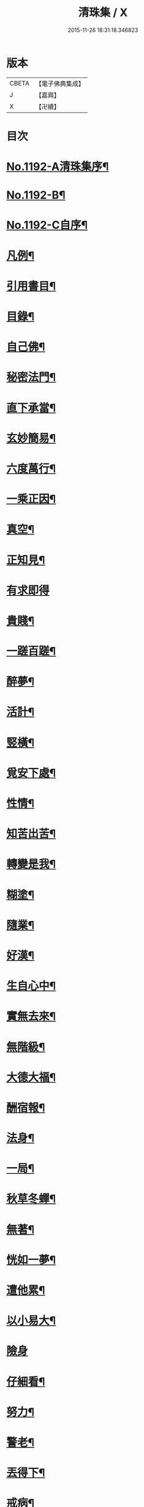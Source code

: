 #+TITLE: 清珠集 / X
#+DATE: 2015-11-26 18:31:18.346823
* 版本
 |     CBETA|【電子佛典集成】|
 |         J|【嘉興】    |
 |         X|【卍續】    |

* 目次
* [[file:KR6p0111_001.txt::001-0481c1][No.1192-A清珠集序¶]]
* [[file:KR6p0111_001.txt::0482a3][No.1192-B¶]]
* [[file:KR6p0111_001.txt::0482b2][No.1192-C自序¶]]
* [[file:KR6p0111_001.txt::0482c2][凡例¶]]
* [[file:KR6p0111_001.txt::0483a2][引用書目¶]]
* [[file:KR6p0111_001.txt::0483b2][目錄¶]]
* [[file:KR6p0111_001.txt::0484a16][自己佛¶]]
* [[file:KR6p0111_001.txt::0484b8][秘密法門¶]]
* [[file:KR6p0111_001.txt::0484b13][直下承當¶]]
* [[file:KR6p0111_001.txt::0484b18][玄妙簡易¶]]
* [[file:KR6p0111_001.txt::0484b24][六度萬行¶]]
* [[file:KR6p0111_001.txt::0484c7][一乘正因¶]]
* [[file:KR6p0111_001.txt::0484c11][真空¶]]
* [[file:KR6p0111_001.txt::0484c18][正知見¶]]
* [[file:KR6p0111_001.txt::0484c24][有求即得]]
* [[file:KR6p0111_001.txt::0485a5][貴賤¶]]
* [[file:KR6p0111_001.txt::0485a11][一蹉百蹉¶]]
* [[file:KR6p0111_001.txt::0485a18][醉夢¶]]
* [[file:KR6p0111_001.txt::0485a24][活計¶]]
* [[file:KR6p0111_001.txt::0485b6][竪橫¶]]
* [[file:KR6p0111_001.txt::0485b14][覓安下處¶]]
* [[file:KR6p0111_001.txt::0485b19][性情¶]]
* [[file:KR6p0111_001.txt::0485b24][知苦出苦¶]]
* [[file:KR6p0111_001.txt::0485c7][轉變是我¶]]
* [[file:KR6p0111_001.txt::0485c12][糊塗¶]]
* [[file:KR6p0111_001.txt::0485c19][隨業¶]]
* [[file:KR6p0111_001.txt::0486a6][好漢¶]]
* [[file:KR6p0111_001.txt::0486a13][生自心中¶]]
* [[file:KR6p0111_001.txt::0486a19][實無去來¶]]
* [[file:KR6p0111_001.txt::0486b2][無階級¶]]
* [[file:KR6p0111_001.txt::0486b6][大德大福¶]]
* [[file:KR6p0111_001.txt::0486b12][酬宿報¶]]
* [[file:KR6p0111_001.txt::0486b22][法身¶]]
* [[file:KR6p0111_001.txt::0486c10][一局¶]]
* [[file:KR6p0111_001.txt::0486c20][秋草冬蟬¶]]
* [[file:KR6p0111_001.txt::0487a5][無著¶]]
* [[file:KR6p0111_001.txt::0487a12][恍如一夢¶]]
* [[file:KR6p0111_001.txt::0487a23][遭他累¶]]
* [[file:KR6p0111_001.txt::0487b8][以小易大¶]]
* [[file:KR6p0111_001.txt::0487b24][險身]]
* [[file:KR6p0111_001.txt::0487c11][仔細看¶]]
* [[file:KR6p0111_001.txt::0487c18][努力¶]]
* [[file:KR6p0111_001.txt::0487c23][警老¶]]
* [[file:KR6p0111_001.txt::0488a4][丟得下¶]]
* [[file:KR6p0111_001.txt::0488a11][戒病¶]]
* [[file:KR6p0111_001.txt::0488a16][非是我¶]]
* [[file:KR6p0111_001.txt::0488a24][憂喜得失¶]]
* [[file:KR6p0111_001.txt::0488b6][帶不去¶]]
* [[file:KR6p0111_001.txt::0488b14][決志¶]]
* [[file:KR6p0111_001.txt::0488c6][鉤鎻連環¶]]
* [[file:KR6p0111_001.txt::0488c16][撥置萬事¶]]
* [[file:KR6p0111_001.txt::0488c24][無常信¶]]
* [[file:KR6p0111_001.txt::0489a9][修行及早¶]]
* [[file:KR6p0111_001.txt::0489b13][天性相關¶]]
* [[file:KR6p0111_001.txt::0489c3][十種信¶]]
* [[file:KR6p0111_001.txt::0489c15][須彌山¶]]
* [[file:KR6p0111_001.txt::0489c24][三通]]
* [[file:KR6p0111_001.txt::0490a6][回向¶]]
* [[file:KR6p0111_001.txt::0490a15][信定得¶]]
* [[file:KR6p0111_001.txt::0490a21][只從今時¶]]
* [[file:KR6p0111_001.txt::0490b8][深思諦信¶]]
* [[file:KR6p0111_001.txt::0490b14][蜎蝡¶]]
* [[file:KR6p0111_001.txt::0490b20][招安為民¶]]
* [[file:KR6p0111_001.txt::0490c3][拘於所見¶]]
* [[file:KR6p0111_001.txt::0490c13][無効¶]]
* [[file:KR6p0111_001.txt::0490c19][自欺慢棄¶]]
* [[file:KR6p0111_001.txt::0491a9][功德¶]]
* [[file:KR6p0111_001.txt::0491a21][法中王¶]]
* [[file:KR6p0111_001.txt::0491b4][只此一念¶]]
* [[file:KR6p0111_001.txt::0491b11][作得主¶]]
* [[file:KR6p0111_001.txt::0491b18][自己命根¶]]
* [[file:KR6p0111_001.txt::0491b23][真境¶]]
* [[file:KR6p0111_001.txt::0491c10][張三李四¶]]
* [[file:KR6p0111_001.txt::0491c18][放下¶]]
* [[file:KR6p0111_001.txt::0491c24][自成一片¶]]
* [[file:KR6p0111_001.txt::0492a5][趨向¶]]
* [[file:KR6p0111_001.txt::0492a9][綿密¶]]
* [[file:KR6p0111_001.txt::0492a13][喚醒¶]]
* [[file:KR6p0111_001.txt::0492a19][真念¶]]
* [[file:KR6p0111_001.txt::0492b4][初心¶]]
* [[file:KR6p0111_001.txt::0492b10][瀾翻潮湧¶]]
* [[file:KR6p0111_001.txt::0492b17][喃喃¶]]
* [[file:KR6p0111_001.txt::0492b23][恭敬心¶]]
* [[file:KR6p0111_001.txt::0492c4][五敬¶]]
* [[file:KR6p0111_001.txt::0492c10][都攝六根¶]]
* [[file:KR6p0111_001.txt::0492c15][剋期成就¶]]
* [[file:KR6p0111_001.txt::0492c23][靜做動鍊¶]]
* [[file:KR6p0111_001.txt::0493a3][專修¶]]
* [[file:KR6p0111_001.txt::0493a9][晨夕課¶]]
* [[file:KR6p0111_001.txt::0493a15][十念¶]]
* [[file:KR6p0111_001.txt::0493a20][心息相依¶]]
* [[file:KR6p0111_001.txt::0493b3][當念往生¶]]
* [[file:KR6p0111_001.txt::0493b12][參念¶]]
* [[file:KR6p0111_001.txt::0493b23][研究¶]]
* [[file:KR6p0111_001.txt::0493c5][直捷¶]]
* [[file:KR6p0111_001.txt::0493c9][心花燦發¶]]
* [[file:KR6p0111_001.txt::0493c14][一相三昧¶]]
* [[file:KR6p0111_001.txt::0493c18][精明¶]]
* [[file:KR6p0111_001.txt::0493c23][日觀¶]]
* [[file:KR6p0111_001.txt::0494a4][白毫¶]]
* [[file:KR6p0111_001.txt::0494a11][觀想¶]]
* [[file:KR6p0111_001.txt::0494a16][見諸瑞相¶]]
* [[file:KR6p0111_001.txt::0494a24][愚不可能]]
* [[file:KR6p0111_001.txt::0494b9][著力¶]]
* [[file:KR6p0111_001.txt::0494b16][最初一步¶]]
* [[file:KR6p0111_001.txt::0494c4][真實修行¶]]
* [[file:KR6p0111_001.txt::0494c17][不容放過¶]]
* [[file:KR6p0111_001.txt::0494c24][三得¶]]
* [[file:KR6p0111_001.txt::0495a5][正好¶]]
* [[file:KR6p0111_001.txt::0495a22][百工四民¶]]
* [[file:KR6p0111_001.txt::0495b5][正行¶]]
* [[file:KR6p0111_001.txt::0495b14][密憶¶]]
* [[file:KR6p0111_001.txt::0495b19][菩提心¶]]
* [[file:KR6p0111_001.txt::0495b24][三心¶]]
* [[file:KR6p0111_001.txt::0495c6][解脫¶]]
* [[file:KR6p0111_001.txt::0495c11][雨淋頭¶]]
* [[file:KR6p0111_001.txt::0495c16][常永貞固¶]]
* [[file:KR6p0111_001.txt::0495c23][一境一心¶]]
* [[file:KR6p0111_001.txt::0496a6][聞見¶]]
* [[file:KR6p0111_001.txt::0496a11][回嗔作喜¶]]
* [[file:KR6p0111_001.txt::0496a16][渡河筏¶]]
* [[file:KR6p0111_001.txt::0496a23][靜之至¶]]
* [[file:KR6p0111_001.txt::0496b16][願王¶]]
* [[file:KR6p0111_001.txt::0496b23][直入無為¶]]
* [[file:KR6p0111_001.txt::0496c8][迴向偈¶]]
* [[file:KR6p0111_001.txt::0496c15][滿願¶]]
* [[file:KR6p0111_001.txt::0496c24][至誠¶]]
* [[file:KR6p0111_001.txt::0497a8][金剛幢¶]]
* [[file:KR6p0111_001.txt::0497a14][氣類交接¶]]
* [[file:KR6p0111_001.txt::0497a18][必蒙接引¶]]
* [[file:KR6p0111_001.txt::0497b2][竟有生處¶]]
* [[file:KR6p0111_001.txt::0497b9][定得成¶]]
* [[file:KR6p0111_001.txt::0497b23][永無退轉¶]]
* [[file:KR6p0111_001.txt::0497c8][千年調¶]]
* [[file:KR6p0111_001.txt::0497c18][好消息¶]]
* [[file:KR6p0111_001.txt::0498a5][離心無體¶]]
* [[file:KR6p0111_001.txt::0498a18][全現¶]]
* [[file:KR6p0111_001.txt::0498b7][稱意之事¶]]
* [[file:KR6p0111_001.txt::0498b19][鳴磬¶]]
* [[file:KR6p0111_001.txt::0498b24][平等]]
* [[file:KR6p0111_001.txt::0498c7][指南車¶]]
* [[file:KR6p0111_001.txt::0498c17][歸故鄉¶]]
* [[file:KR6p0111_001.txt::0498c24][瑞應非一]]
* [[file:KR6p0111_001.txt::0499a11][護身符¶]]
* [[file:KR6p0111_001.txt::0499a19][三疑¶]]
* [[file:KR6p0111_001.txt::0499b3][四關¶]]
* [[file:KR6p0111_001.txt::0499b17][七分得一¶]]
* [[file:KR6p0111_001.txt::0499b22][不得念¶]]
* [[file:KR6p0111_001.txt::0499c15][預修¶]]
* [[file:KR6p0111_001.txt::0499c24][賊去關門¶]]
* [[file:KR6p0111_001.txt::0500a6][𤚲牛乳頃¶]]
* [[file:KR6p0111_001.txt::0500a15][苦樂相比¶]]
* [[file:KR6p0111_001.txt::0500b11][無非是善¶]]
* [[file:KR6p0111_001.txt::0500b20][取驗¶]]
* [[file:KR6p0111_001.txt::0500c5][遠魔¶]]
* [[file:KR6p0111_001.txt::0500c12][七勝¶]]
* [[file:KR6p0111_001.txt::0500c21][高聲念¶]]
* [[file:KR6p0111_001.txt::0500c24][勸修福報]]
* [[file:KR6p0111_001.txt::0501a7][禮佛¶]]
* [[file:KR6p0111_001.txt::0501a12][不修十失¶]]
* [[file:KR6p0111_001.txt::0501a18][十種功德¶]]
* [[file:KR6p0111_001.txt::0501b8][淨土十勝¶]]
* [[file:KR6p0111_001.txt::0501b20][往生十易¶]]
* [[file:KR6p0111_001.txt::0501b24][眾戒清淨]]
* [[file:KR6p0111_001.txt::0501c7][瓔珞珠¶]]
* [[file:KR6p0111_001.txt::0501c17][毗尼¶]]
* [[file:KR6p0111_001.txt::0502a7][悟情¶]]
* [[file:KR6p0111_001.txt::0502a14][怨親¶]]
* [[file:KR6p0111_001.txt::0502b4][杳冥¶]]
* [[file:KR6p0111_001.txt::0502b12][七不得¶]]
* [[file:KR6p0111_001.txt::0502c7][放生¶]]
* [[file:KR6p0111_001.txt::0502c19][戒殺¶]]
* [[file:KR6p0111_001.txt::0503a9][食色相因¶]]
* [[file:KR6p0111_001.txt::0503a19][體恒自如¶]]
* [[file:KR6p0111_001.txt::0503b2][一絲可繫¶]]
* [[file:KR6p0111_001.txt::0503b8][要斷根株¶]]
* [[file:KR6p0111_001.txt::0503b17][愛念¶]]
* [[file:KR6p0111_001.txt::0503c8][出世間孝¶]]
* [[file:KR6p0111_001.txt::0503c14][助親西行¶]]
* [[file:KR6p0111_001.txt::0503c20][報恩¶]]
* [[file:KR6p0111_001.txt::0504a10][普度¶]]
* [[file:KR6p0111_001.txt::0504a22][眾善相資¶]]
* [[file:KR6p0111_001.txt::0504b8][行無瘡疣¶]]
* [[file:KR6p0111_001.txt::0504b15][十心¶]]
* [[file:KR6p0111_001.txt::0504b24][四料簡]]
* [[file:KR6p0111_001.txt::0504c6][去備¶]]
* [[file:KR6p0111_001.txt::0504c10][當學此法¶]]
* [[file:KR6p0111_001.txt::0504c23][三股繩¶]]
* [[file:KR6p0111_001.txt::0505a9][較量¶]]
* [[file:KR6p0111_001.txt::0505a22][出家¶]]
* [[file:KR6p0111_001.txt::0505b4][摩頭¶]]
* [[file:KR6p0111_001.txt::0505b10][醫王¶]]
* [[file:KR6p0111_001.txt::0505b18][六根¶]]
* [[file:KR6p0111_001.txt::0505b24][用境¶]]
* [[file:KR6p0111_001.txt::0505c4][除我相¶]]
* [[file:KR6p0111_001.txt::0505c8][心空理寂¶]]
* [[file:KR6p0111_001.txt::0505c12][心滅性現¶]]
* [[file:KR6p0111_001.txt::0505c15][業性空¶]]
* [[file:KR6p0111_001.txt::0505c20][萬牛莫挽¶]]
* [[file:KR6p0111_001.txt::0506a2][堅持¶]]
* [[file:KR6p0111_001.txt::0506a9][獨當¶]]
* [[file:KR6p0111_001.txt::0506a17][瀟洒快活¶]]
* [[file:KR6p0111_001.txt::0506b5][養生忘死¶]]
* [[file:KR6p0111_001.txt::0506b12][五惑¶]]
* [[file:KR6p0111_001.txt::0506c6][自甘塗炭¶]]
* [[file:KR6p0111_001.txt::0506c19][邪見¶]]
* [[file:KR6p0111_001.txt::0507a2][貢高¶]]
* [[file:KR6p0111_001.txt::0507a14][阿伽陀¶]]
* [[file:KR6p0111_001.txt::0507a22][防死¶]]
* [[file:KR6p0111_001.txt::0507b8][許多榜樣¶]]
* [[file:KR6p0111_001.txt::0507b16][笑哭¶]]
* [[file:KR6p0111_001.txt::0507b22][少善難生¶]]
* [[file:KR6p0111_001.txt::0507c5][蠟印印泥¶]]
* [[file:KR6p0111_001.txt::0507c11][百斤金¶]]
* [[file:KR6p0111_001.txt::0507c16][驗生¶]]
* [[file:KR6p0111_001.txt::0507c21][生死二苦¶]]
* [[file:KR6p0111_001.txt::0508a13][十難¶]]
* [[file:KR6p0111_001.txt::0508b3][情想飛墜¶]]
* [[file:KR6p0111_001.txt::0508b15][善因惡果¶]]
* [[file:KR6p0111_001.txt::0508c3][得意忘言¶]]
* [[file:KR6p0111_001.txt::0508c12][形骸得失¶]]
* [[file:KR6p0111_001.txt::0508c22][二天人¶]]
* [[file:KR6p0111_001.txt::0509a3][小因果¶]]
* [[file:KR6p0111_001.txt::0509a7][資生助道¶]]
* [[file:KR6p0111_001.txt::0509a14][無苦¶]]
* [[file:KR6p0111_001.txt::0509a20][寂用無礙¶]]
* [[file:KR6p0111_001.txt::0509b4][離妄即真¶]]
* [[file:KR6p0111_001.txt::0509b8][迷悟¶]]
* [[file:KR6p0111_001.txt::0509b12][無不是佛¶]]
* [[file:KR6p0111_001.txt::0509c11][No.1192-D(附)結社文葆光普元¶]]
* [[file:KR6p0111_001.txt::0510a14][No.1192-E發願文芙蓮性湛¶]]
* [[file:KR6p0111_001.txt::0510b7][No.1192-F募緣疏霽雲圓明¶]]
* [[file:KR6p0111_001.txt::0510c3][No.1192-G戒懺疏本如性空¶]]
* [[file:KR6p0111_001.txt::0511a5][No.1192-H清珠集䟦¶]]
* [[file:KR6p0111_001.txt::0511b2][No.1192-I¶]]
* 卷
** [[file:KR6p0111_001.txt][清珠集 1]]
